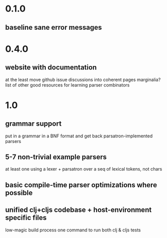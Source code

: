 * 0.1.0
** baseline sane error messages
* 0.4.0
** website with documentation
at the least move github issue discussions into coherent pages
marginalia?
list of other good resources for learning parser combinators
* 1.0
** grammar support
put in a grammar in a BNF format and get back parsatron-implemented parsers
** 5-7 non-trivial example parsers
at least one using a lexer + parsatron over a seq of lexical tokens, not chars
** basic compile-time parser optimizations where possible
** unified clj+cljs codebase + host-environment specific files
low-magic build process
one command to run both clj & cljs tests
